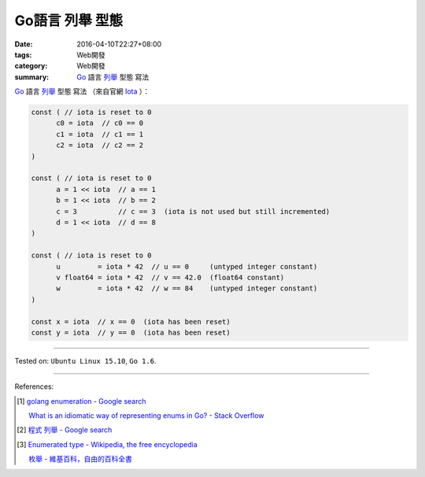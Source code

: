 Go語言 列舉 型態
################

:date: 2016-04-10T22:27+08:00
:tags: Web開發
:category: Web開發
:summary: Go_ 語言 `列舉`_ 型態 寫法


Go_ 語言 `列舉`_ 型態 寫法
（來自官網 Iota_ ）：

.. code-block:: go

  const ( // iota is reset to 0
  	c0 = iota  // c0 == 0
  	c1 = iota  // c1 == 1
  	c2 = iota  // c2 == 2
  )

  const ( // iota is reset to 0
  	a = 1 << iota  // a == 1
  	b = 1 << iota  // b == 2
  	c = 3          // c == 3  (iota is not used but still incremented)
  	d = 1 << iota  // d == 8
  )

  const ( // iota is reset to 0
  	u         = iota * 42  // u == 0     (untyped integer constant)
  	v float64 = iota * 42  // v == 42.0  (float64 constant)
  	w         = iota * 42  // w == 84    (untyped integer constant)
  )

  const x = iota  // x == 0  (iota has been reset)
  const y = iota  // y == 0  (iota has been reset)


----

Tested on: ``Ubuntu Linux 15.10``, ``Go 1.6``.

----

References:

.. [1] `golang enumeration - Google search <https://www.google.com/search?q=golang+enumeration>`_

       `What is an idiomatic way of representing enums in Go? - Stack Overflow <http://stackoverflow.com/questions/14426366/what-is-an-idiomatic-way-of-representing-enums-in-go>`_

.. [2] `程式 列舉 - Google search <https://www.google.com/search?q=%E7%A8%8B%E5%BC%8F+%E5%88%97%E8%88%89>`_

.. [3] `Enumerated type - Wikipedia, the free encyclopedia <https://en.wikipedia.org/wiki/Enumerated_type>`_

       `枚舉 - 維基百科，自由的百科全書 <https://zh.wikipedia.org/zh-tw/%E6%9E%9A%E4%B8%BE>`_

.. _Go: https://golang.org/
.. _列舉: https://en.wikipedia.org/wiki/Enumerated_type
.. _Iota: https://golang.org/ref/spec#Iota
